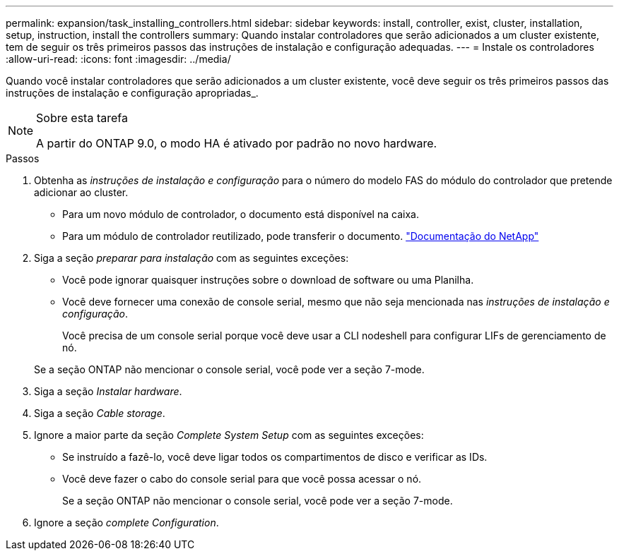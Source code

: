 ---
permalink: expansion/task_installing_controllers.html 
sidebar: sidebar 
keywords: install, controller, exist, cluster, installation, setup, instruction, install the controllers 
summary: Quando instalar controladores que serão adicionados a um cluster existente, tem de seguir os três primeiros passos das instruções de instalação e configuração adequadas. 
---
= Instale os controladores
:allow-uri-read: 
:icons: font
:imagesdir: ../media/


[role="lead"]
Quando você instalar controladores que serão adicionados a um cluster existente, você deve seguir os três primeiros passos das instruções de instalação e configuração apropriadas_.

[NOTE]
.Sobre esta tarefa
====
A partir do ONTAP 9.0, o modo HA é ativado por padrão no novo hardware.

====
.Passos
. Obtenha as _instruções de instalação e configuração_ para o número do modelo FAS do módulo do controlador que pretende adicionar ao cluster.
+
** Para um novo módulo de controlador, o documento está disponível na caixa.
** Para um módulo de controlador reutilizado, pode transferir o documento. https://mysupport.netapp.com/site/docs-and-kb["Documentação do NetApp"]


. Siga a seção _preparar para instalação_ com as seguintes exceções:
+
** Você pode ignorar quaisquer instruções sobre o download de software ou uma Planilha.
** Você deve fornecer uma conexão de console serial, mesmo que não seja mencionada nas _instruções de instalação e configuração_.
+
Você precisa de um console serial porque você deve usar a CLI nodeshell para configurar LIFs de gerenciamento de nó.

+
Se a seção ONTAP não mencionar o console serial, você pode ver a seção 7-mode.



. Siga a seção _Instalar hardware_.
. Siga a seção _Cable storage_.
. Ignore a maior parte da seção _Complete System Setup_ com as seguintes exceções:
+
** Se instruído a fazê-lo, você deve ligar todos os compartimentos de disco e verificar as IDs.
** Você deve fazer o cabo do console serial para que você possa acessar o nó.
+
Se a seção ONTAP não mencionar o console serial, você pode ver a seção 7-mode.



. Ignore a seção _complete Configuration_.

